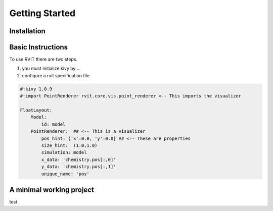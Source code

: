 =================
Getting Started
=================

Installation
============

Basic Instructions
==================
To use RVIT there are two steps.

1. you must initialize kivy by ...

2. configure a rvit specification file

.. code-block:: python

    #:kivy 1.0.9
    #:import PointRenderer rvit.core.vis.point_renderer <-- This imports the visualizer

    FloatLayout:
        Model:
            id: model
        PointRenderer:  ## <-- This is a visualizer
            pos_hint: {'x':0.0, 'y':0.0} ## <-- These are properties
            size_hint:  (1.0,1.0)        
            simulation: model
            x_data: 'chemistry.pos[:,0]' 
            y_data: 'chemistry.pos[:,1]'
            unique_name: 'pos'
	          
   
A minimal working project
=========================

test
